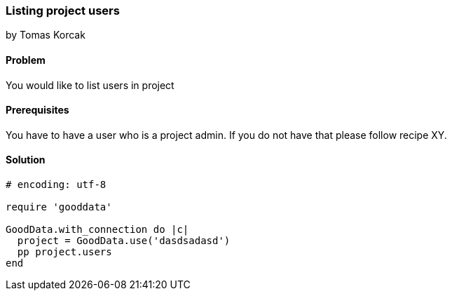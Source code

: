 === Listing project users
by Tomas Korcak

==== Problem
You would like to list users in project

==== Prerequisites
You have to have a user who is a project admin. If you do not have that please follow recipe XY.

==== Solution

[source,ruby]
----
# encoding: utf-8

require 'gooddata'

GoodData.with_connection do |c|
  project = GoodData.use('dasdsadasd')
  pp project.users
end
----

